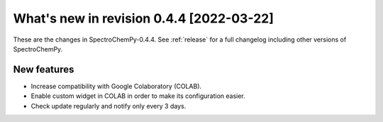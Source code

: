 What's new in revision 0.4.4 [2022-03-22]
---------------------------------------------------------------------------------------

These are the changes in SpectroChemPy-0.4.4. See :ref:`release` for a full changelog
including other versions of SpectroChemPy.

New features
~~~~~~~~~~~~

-  Increase compatibility with Google Colaboratory (COLAB).
-  Enable custom widget in COLAB in order to make its configuration
   easier.
-  Check update regularly and notify only every 3 days.
